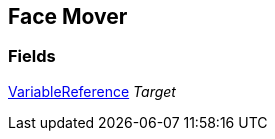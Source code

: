 [#manual/face-mover]

## Face Mover

### Fields

link:/projects/unity-composition/documentation/#/v10/reference/variable-reference[VariableReference^] _Target_::

ifdef::backend-multipage_html5[]
link:reference/face-mover.html[Reference]
endif::[]
